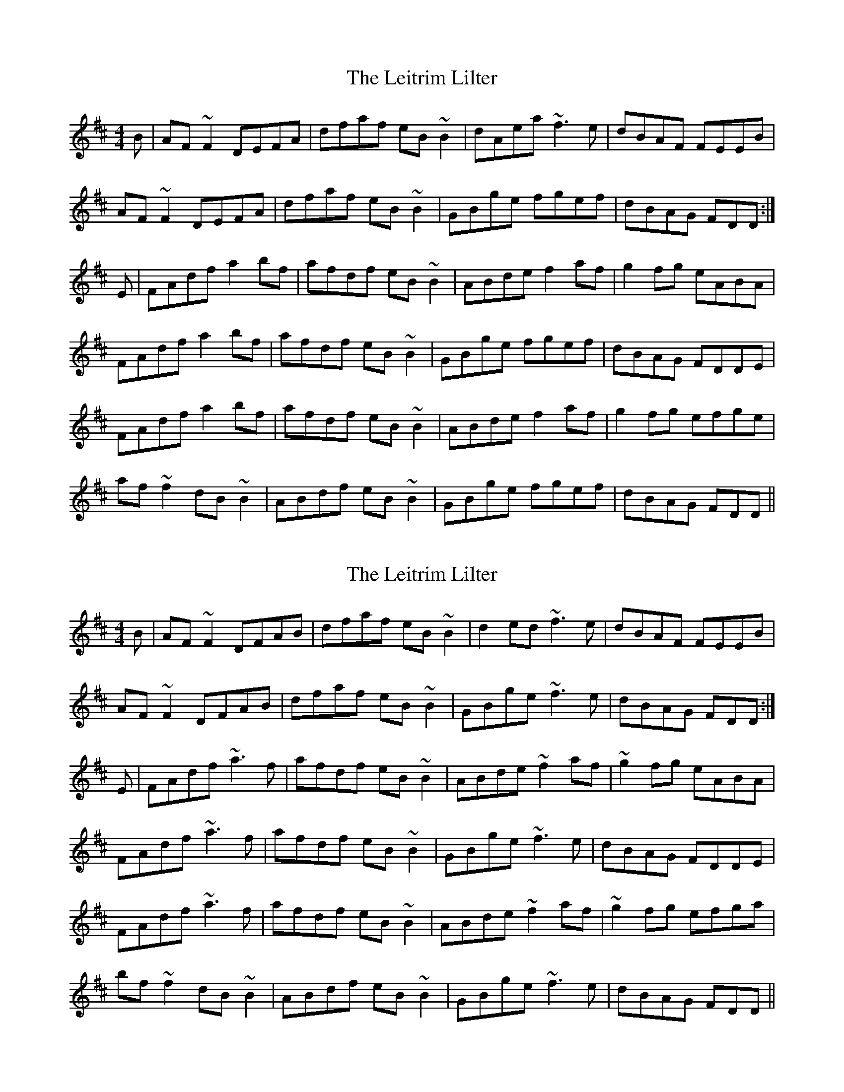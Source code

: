 X: 1
T: Leitrim Lilter, The
Z: Dr. Dow
S: https://thesession.org/tunes/3943#setting3943
R: reel
M: 4/4
L: 1/8
K: Dmaj
B|AF~F2 DEFA|dfaf eB~B2|dAea ~f3e|dBAF FEEB|
AF~F2 DEFA|dfaf eB~B2|GBge fgef|dBAG FDD:|
E|FAdf a2bf|afdf eB~B2|ABde f2af|g2fg eABA|
FAdf a2bf|afdf eB~B2|GBge fgef|dBAG FDDE|
FAdf a2bf|afdf eB~B2|ABde f2af|g2fg efge|
af~f2 dB~B2|ABdf eB~B2|GBge fgef|dBAG FDD||
X: 2
T: Leitrim Lilter, The
Z: pipersgrip
S: https://thesession.org/tunes/3943#setting25731
R: reel
M: 4/4
L: 1/8
K: Dmaj
B|AF~F2 DFAB|dfaf eB~B2|d2ed ~f3e|dBAF FEEB|
AF~F2 DFAB|dfaf eB~B2|GBge ~f3e|dBAG FDD:|
E|FAdf ~a3f|afdf eB~B2|ABde ~f2af|~g2fg eABA|
FAdf ~a3f|afdf eB~B2|GBge ~f3e|dBAG FDDE|
FAdf ~a3f|afdf eB~B2|ABde ~f2af|~g2fg efga|
bf~f2 dB~B2|ABdf eB~B2|GBge ~f3e|dBAG FDD||
